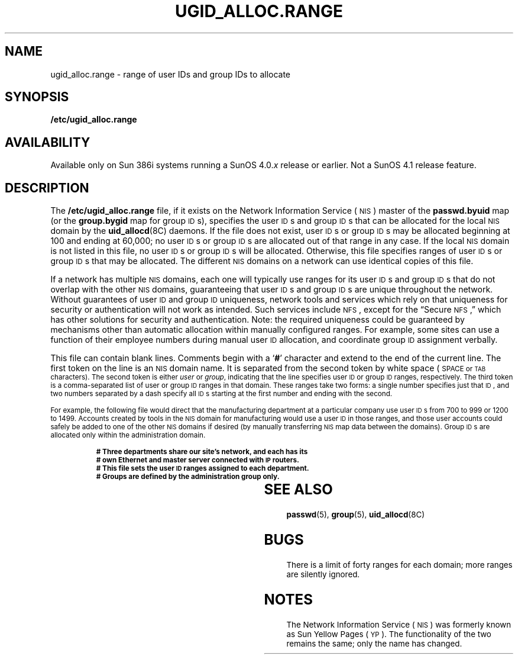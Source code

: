 '\" t
.\" @(#)ugid_alloc.range.5 1.1 92/07/30 SMI
.TH UGID_ALLOC.RANGE 5 "25 September 1989"
.SH NAME
ugid_alloc.range \- range of user IDs and group IDs to allocate
.SH SYNOPSIS 
.B /etc/ugid_alloc.range
.SH AVAILABILITY
.LP
Available only on Sun 386i systems running a SunOS 4.0.\fIx\fR
release or earlier.  Not a SunOS 4.1 release feature.
.SH DESCRIPTION
.IX "ugid_alloc.range file" "" "user and group ID range specification file"
.LP
The
.B /etc/ugid_alloc.range
file, if it exists on the
Network Information Service
(\s-1NIS\s0)
master of the
.B passwd.byuid
map (or the
.B group.bygid
map for group
.SM ID\s0s),
specifies the user
.SM ID\s0s
and group
.SM ID\s0s
that can be allocated for the local
.SM NIS
domain by the
.BR uid_allocd (8C)
daemons.
If the file does not exist, user
.SM ID\s0s
or group
.SM ID\s0s
may be allocated beginning at 100 and ending at 60,000;
no user
.SM ID\s0s
or group
.SM ID\s0s
are allocated out of that range in any case.
If the local
.SM NIS 
domain is not listed in this file, no user
.SM ID\s0s
or group
.SM ID\s0s
will be allocated.
Otherwise, this file specifies ranges of user
.SM ID\s0s
or group
.SM ID\s0s
that may be allocated.
The different
.SM NIS
domains on a network can use identical copies of
this file.
.LP
If a network has multiple
.SM NIS
domains, each one will typically
use ranges for its user
.SM ID\s0s
and group
.SM ID\s0s
that do not overlap with the other
.SM NIS
domains, guaranteeing that user
.SM ID\s0s
and group
.SM ID\s0s
are unique throughout the network.
Without guarantees of user
.SM ID
and group
.SM ID
uniqueness, network tools
and services which rely on that uniqueness for security
or authentication will not work as intended.
Such services include
.SM NFS\s0,
except for the \*(lqSecure \s-1NFS\s0,\*(rq
which has other solutions for security and authentication.
Note: the required uniqueness could be guaranteed by
mechanisms other than automatic allocation within manually
configured ranges.
For example, some sites can use a function
of their employee numbers during manual user
.SM ID
allocation, and coordinate group
.SM ID
assignment verbally.
.LP
This file can contain blank lines.
Comments begin with a
.RB ` # '
character and extend to the end of the current line.
The first token on the line is an
.SM NIS
domain name.
It is separated from the second token by white space (\s-1SPACE
or 
.SM TAB
characters).
The second token is either
.I user
or
.IR group ,
indicating that the line specifies user
.SM ID
or group
.SM ID
ranges, respectively.
The third token is a comma-separated list of user or group
.SM ID
ranges in that domain.
These ranges take two forms:
a single number specifies just that 
.SM ID\s0,
and two numbers separated by a dash specify all
.SM ID\s0s
starting at the first number and ending with the second.
.LP
For example, the following file would direct that the manufacturing
department at a particular company use user
.SM ID\s0s
from 700 to 999 or
1200 to 1499.
Accounts created by tools in the
.SM NIS
domain for manufacturing would use a user
.SM ID
in those ranges, and those user accounts could safely
be added to one of the other
.SM NIS
domains if desired (by manually transferring
.SM NIS
map data between the domains).
Group
.SM ID\s0s
are allocated only within the administration domain.
.LP
.RS
.ft B
.nf
# Three departments share our site's network, and each has its
# own Ethernet and master server connected with \s-1IP\s0 routers.
# This file sets the user \s-1ID\s0 ranges assigned to each department.
# Groups are defined by the administration group only.
.fi
.ft P
.TS
lfB lfB lfB .
YP.admin.company.com	user	500-699
YP.manufacturing.company.com	user	700-999
YP.engineering.company.com	user	100-499,1000-1199
YP.manufacturing.company.com	user	1200-1499
YP.admin.company.com	group	100-60000
.TE
.RE
.SH "SEE ALSO"
.BR passwd (5),
.BR group (5),
.BR uid_allocd (8C)
.SH BUGS
.LP
There is a limit of forty ranges for each domain;
more ranges are silently ignored.
.br 
.ne 4
.SH NOTES
.LP
The Network Information Service
(\s-1NIS\s0)
was formerly known as Sun Yellow Pages
(\s-1YP\s0). 
The functionality of the two remains the same;
only the name has changed.
